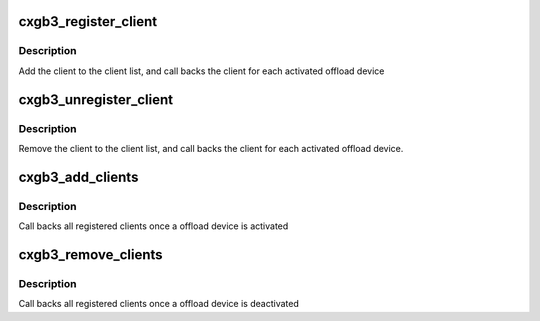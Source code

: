 .. -*- coding: utf-8; mode: rst -*-
.. src-file: drivers/net/ethernet/chelsio/cxgb3/cxgb3_offload.c

.. _`cxgb3_register_client`:

cxgb3_register_client
=====================

.. c:function:: void cxgb3_register_client(struct cxgb3_client *client)

    register an offload client

    :param struct cxgb3_client \*client:
        the client

.. _`cxgb3_register_client.description`:

Description
-----------

Add the client to the client list,
and call backs the client for each activated offload device

.. _`cxgb3_unregister_client`:

cxgb3_unregister_client
=======================

.. c:function:: void cxgb3_unregister_client(struct cxgb3_client *client)

    unregister an offload client

    :param struct cxgb3_client \*client:
        the client

.. _`cxgb3_unregister_client.description`:

Description
-----------

Remove the client to the client list,
and call backs the client for each activated offload device.

.. _`cxgb3_add_clients`:

cxgb3_add_clients
=================

.. c:function:: void cxgb3_add_clients(struct t3cdev *tdev)

    activate registered clients for an offload device

    :param struct t3cdev \*tdev:
        the offload device

.. _`cxgb3_add_clients.description`:

Description
-----------

Call backs all registered clients once a offload device is activated

.. _`cxgb3_remove_clients`:

cxgb3_remove_clients
====================

.. c:function:: void cxgb3_remove_clients(struct t3cdev *tdev)

    deactivates registered clients for an offload device

    :param struct t3cdev \*tdev:
        the offload device

.. _`cxgb3_remove_clients.description`:

Description
-----------

Call backs all registered clients once a offload device is deactivated

.. This file was automatic generated / don't edit.

